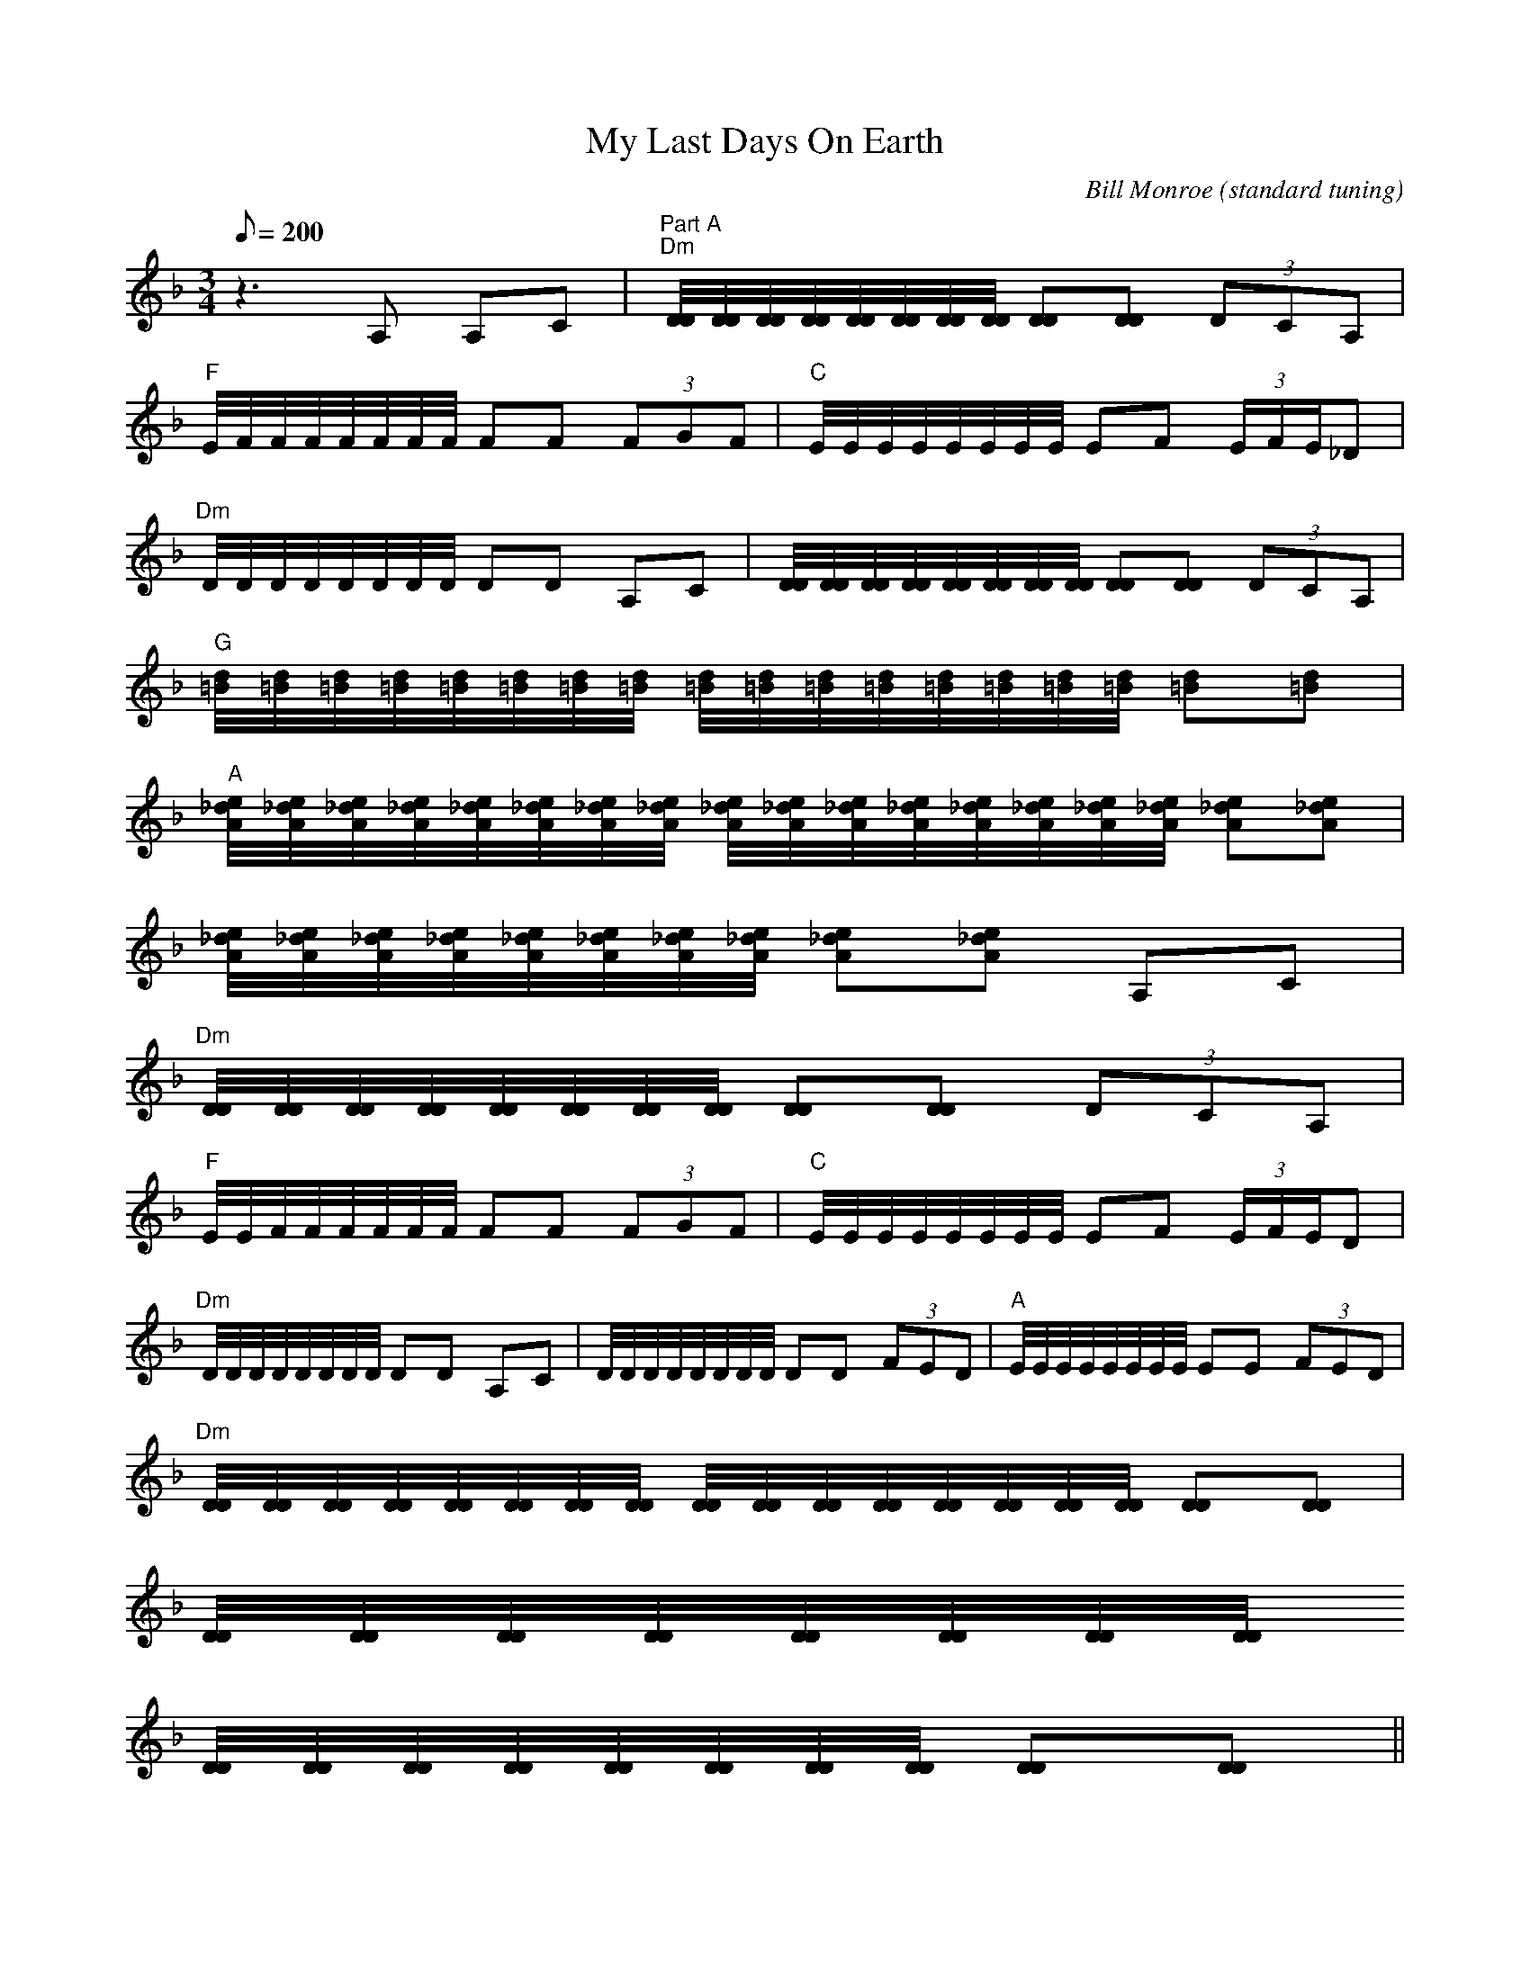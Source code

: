 X:52
T: My Last Days On Earth
C: Bill Monroe (standard tuning)
S: MandoZine TablEdit Archives
Z: Converted to Standard tuning & TablEdited by Jim Coon & Mike Stangeland
L: 1/8
Q: 200
M: 3/4
K: Dm
 z3A, A,C | "Part A""Dm"[D/4D/4][D/4D/4][D/4D/4][D/4D/4][D/4D/4][D/4D/4][D/4D/4][D/4D/4] [DD][DD] (3DCA, |
 "F"E/4F/4F/4F/4F/4F/4F/4F/4 FF (3FGF | "C"E/4E/4E/4E/4E/4E/4E/4E/4 EF (3E/F/E/_D |
 "Dm"D/4D/4D/4D/4D/4D/4D/4D/4 DD A,C | [D/4D/4][D/4D/4][D/4D/4][D/4D/4][D/4D/4][D/4D/4][D/4D/4][D/4D/4] [DD][DD] (3DCA, |
 "G"[d/4=B/4][d/4=B/4][d/4=B/4][d/4=B/4][d/4=B/4][d/4=B/4][d/4=B/4][d/4=B/4] [d/4=B/4][d/4=B/4][d/4=B/4][d/4=B/4][d/4=B/4][d/4=B/4][d/4=B/4][d/4=B/4] [d=B][d=B] |
 "A"[e/4_d/4A/4][e/4_d/4A/4][e/4_d/4A/4][e/4_d/4A/4][e/4_d/4A/4][e/4_d/4A/4][e/4_d/4A/4][e/4_d/4A/4] [e/4_d/4A/4][e/4_d/4A/4][e/4_d/4A/4][e/4_d/4A/4][e/4_d/4A/4][e/4_d/4A/4][e/4_d/4A/4][e/4_d/4A/4] [e_dA][e_dA] |
 [e/4_d/4A/4][e/4_d/4A/4][e/4_d/4A/4][e/4_d/4A/4][e/4_d/4A/4][e/4_d/4A/4][e/4_d/4A/4][e/4_d/4A/4] [e_dA][e_dA] A,C |
 "Dm"[D/4D/4][D/4D/4][D/4D/4][D/4D/4][D/4D/4][D/4D/4][D/4D/4][D/4D/4] [DD][DD] (3DCA, |
 "F"E/4E/4F/4F/4F/4F/4F/4F/4 FF (3FGF | "C"E/4E/4E/4E/4E/4E/4E/4E/4 EF (3E/F/E/D |
 "Dm"D/4D/4D/4D/4D/4D/4D/4D/4 DD A,C | D/4D/4D/4D/4D/4D/4D/4D/4 DD (3FED | "A"E/4E/4E/4E/4E/4E/4E/4E/4 EE (3FED |
 "Dm"[D/4D/4][D/4D/4][D/4D/4][D/4D/4][D/4D/4][D/4D/4][D/4D/4][D/4D/4] [D/4D/4][D/4D/4][D/4D/4][D/4D/4][D/4D/4][D/4D/4][D/4D/4][D/4D/4] [DD][DD] |
 [D/4D/4][D/4D/4][D/4D/4][D/4D/4][D/4D/4][D/4D/4][D/4D/4][D/4D/4]
 [D/4D/4][D/4D/4][D/4D/4][D/4D/4][D/4D/4][D/4D/4][D/4D/4][D/4D/4] [DD][DD] ||
